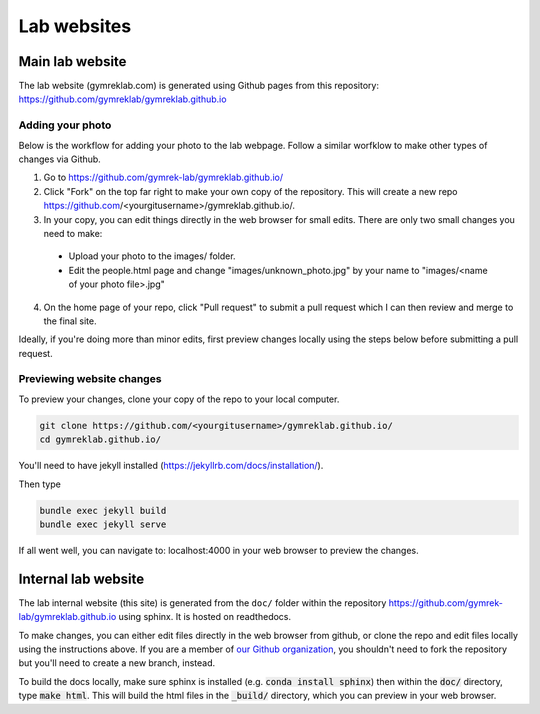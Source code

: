 Lab websites
============

Main lab website
----------------

The lab website (gymreklab.com) is generated using Github pages from this repository: https://github.com/gymreklab/gymreklab.github.io

Adding your photo
+++++++++++++++++

Below is the workflow for adding your photo to the lab webpage. Follow a similar worfklow to make other types of changes via Github.

1. Go to https://github.com/gymrek-lab/gymreklab.github.io/

2. Click "Fork" on the top far right to make your own copy of the repository. This will create a new repo https://github.com/<yourgitusername>/gymreklab.github.io/.

3. In your copy, you can edit things directly in the web browser for small edits. There are only two small changes you need to make:

  * Upload your photo to the images/ folder.

  * Edit the people.html page and change "images/unknown_photo.jpg" by your name to "images/<name of your photo file>.jpg"

4. On the home page of your repo, click "Pull request" to submit a pull request which I can then review and merge to the final site.

Ideally, if you're doing more than minor edits, first preview changes locally using the steps below before submitting a pull request.

Previewing website changes
++++++++++++++++++++++++++

To preview your changes, clone your copy of the repo to your local computer.

.. code-block:: bash

   git clone https://github.com/<yourgitusername>/gymreklab.github.io/
   cd gymreklab.github.io/

You'll need to have jekyll installed (https://jekyllrb.com/docs/installation/).

Then type

.. code-block:: bash

   bundle exec jekyll build
   bundle exec jekyll serve

If all went well, you can navigate to: localhost:4000 in your web browser to preview the changes.

Internal lab website
--------------------

The lab internal website (this site) is generated from the ``doc/`` folder within the repository https://github.com/gymrek-lab/gymreklab.github.io using sphinx. It is hosted on readthedocs.

To make changes, you can either edit files directly in the web browser from github, or clone the repo and edit files locally using the instructions above. If you are a member of `our Github organization <https://github.com/gymrek-lab>`_, you shouldn't need to fork the repository but you'll need to create a new branch, instead.

To build the docs locally, make sure sphinx is installed (e.g. :code:`conda install sphinx`) then within the :code:`doc/` directory, type :code:`make html`. This will build the html files in the :code:`_build/` directory, which you can preview in your web browser.
